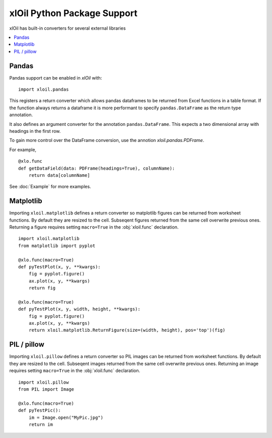 =============================
xlOil Python Package Support
=============================

xlOil has built-in converters for several external libraries

.. contents::
    :local:


Pandas
------

Pandas support can be enabled in *xlOil* with:

::

    import xloil.pandas

This registers a return converter which allows pandas dataframes to be returned
from Excel functions in a table format.  If the function always returns a
dataframe it is more performant to specify  ``pandas.DataFrame`` as the return type
annotation.

It also defines an argument converter for the annotation ``pandas.DataFrame``. This
expects a two dimensional array with headings in the first row.

To gain more control over the DataFrame conversion, use the annotion 
`xloil.pandas.PDFrame`.

For example,

::

    @xlo.func
    def getDataField(data: PDFrame(headings=True), columnName):
        return data[columnName]

See :doc:`Example` for more examples.

Matplotlib
----------

Importing ``xloil.matplotlib`` defines a return converter so matplotlib figures
can be returned from worksheet functions.  By default they are resized to the cell.
Subseqent figures returned from the same cell overwrite previous ones.
Returning a figure requires setting ``macro=True`` in the :obj:`xloil.func` declaration.

::

    import xloil.matplotlib
    from matplotlib import pyplot
    
    @xlo.func(macro=True)
    def pyTestPlot(x, y, **kwargs):
        fig = pyplot.figure()
        ax.plot(x, y, **kwargs)
        return fig

    @xlo.func(macro=True)
    def pyTestPlot(x, y, width, height, **kwargs):
        fig = pyplot.figure()
        ax.plot(x, y, **kwargs)
        return xloil.matplotlib.ReturnFigure(size=(width, height), pos='top')(fig)

PIL / pillow
------------

Importing ``xloil.pillow`` defines a return converter so PIL images
can be returned from worksheet functions.  By default they are resized to the cell.
Subseqent images returned from the same cell overwrite previous ones.
Returning an image requires setting ``macro=True`` in the :obj:`xloil.func` declaration.

::

    import xloil.pillow
    from PIL import Image

    @xlo.func(macro=True)
    def pyTestPic():
        im = Image.open("MyPic.jpg")
        return im

